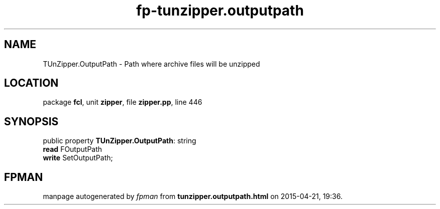 .\" file autogenerated by fpman
.TH "fp-tunzipper.outputpath" 3 "2014-03-14" "fpman" "Free Pascal Programmer's Manual"
.SH NAME
TUnZipper.OutputPath - Path where archive files will be unzipped
.SH LOCATION
package \fBfcl\fR, unit \fBzipper\fR, file \fBzipper.pp\fR, line 446
.SH SYNOPSIS
public property \fBTUnZipper.OutputPath\fR: string
  \fBread\fR FOutputPath
  \fBwrite\fR SetOutputPath;
.SH FPMAN
manpage autogenerated by \fIfpman\fR from \fBtunzipper.outputpath.html\fR on 2015-04-21, 19:36.

